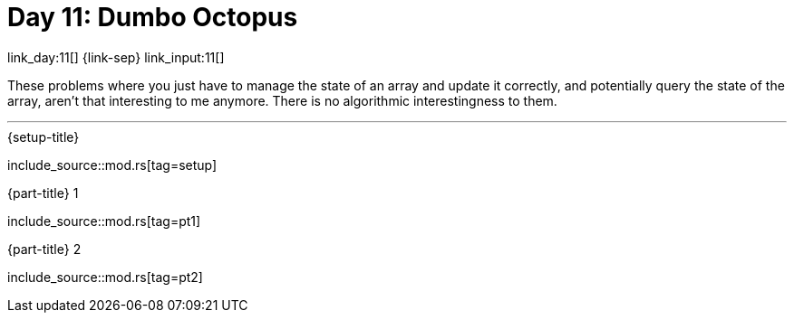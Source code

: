 = Day 11: Dumbo Octopus

link_day:11[] {link-sep} link_input:11[]

These problems where you just have to manage the state of an array and update it correctly, and potentially query the state of the array, aren't that interesting to me anymore.
There is no algorithmic interestingness to them.

***

.{setup-title}
--
include_source::mod.rs[tag=setup]
--

.{part-title} 1
--
include_source::mod.rs[tag=pt1]
--

.{part-title} 2
--
include_source::mod.rs[tag=pt2]
--
